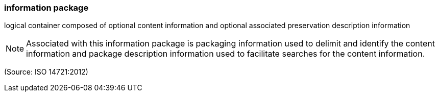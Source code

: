 === information package

logical container composed of optional content information and optional associated preservation description information

NOTE: Associated with this information package is packaging information used to delimit and identify the content information and package description information used to facilitate searches for the content information.

(Source: ISO 14721:2012)

